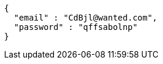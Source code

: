 [source,json,options="nowrap"]
----
{
  "email" : "CdBjl@wanted.com",
  "password" : "qffsabolnp"
}
----
